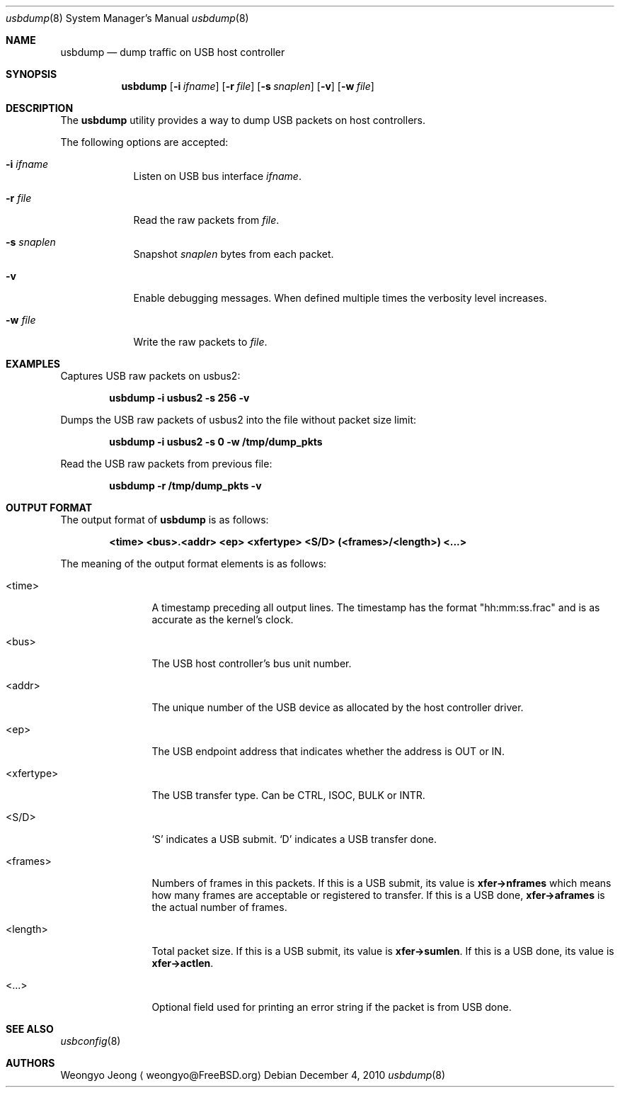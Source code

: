 .\"
.\" Copyright (c) 2010 Weongyo Jeong.
.\" All rights reserved.
.\"
.\" Redistribution and use in source and binary forms, with or without
.\" modification, are permitted provided that the following conditions
.\" are met:
.\" 1. Redistributions of source code must retain the above copyright
.\"    notice, this list of conditions and the following disclaimer.
.\" 2. Redistributions in binary form must reproduce the above copyright
.\"    notice, this list of conditions and the following disclaimer in the
.\"    documentation and/or other materials provided with the distribution.
.\"
.\" THIS SOFTWARE IS PROVIDED BY THE AUTHOR AND CONTRIBUTORS ``AS IS'' AND
.\" ANY EXPRESS OR IMPLIED WARRANTIES, INCLUDING, BUT NOT LIMITED TO, THE
.\" IMPLIED WARRANTIES OF MERCHANTABILITY AND FITNESS FOR A PARTICULAR PURPOSE
.\" ARE DISCLAIMED.  IN NO EVENT SHALL THE AUTHOR OR CONTRIBUTORS BE LIABLE
.\" FOR ANY DIRECT, INDIRECT, INCIDENTAL, SPECIAL, EXEMPLARY, OR CONSEQUENTIAL
.\" DAMAGES (INCLUDING, BUT NOT LIMITED TO, PROCUREMENT OF SUBSTITUTE GOODS
.\" OR SERVICES; LOSS OF USE, DATA, OR PROFITS; OR BUSINESS INTERRUPTION)
.\" HOWEVER CAUSED AND ON ANY THEORY OF LIABILITY, WHETHER IN CONTRACT, STRICT
.\" LIABILITY, OR TORT (INCLUDING NEGLIGENCE OR OTHERWISE) ARISING IN ANY WAY
.\" OUT OF THE USE OF THIS SOFTWARE, EVEN IF ADVISED OF THE POSSIBILITY OF
.\" SUCH DAMAGE.
.\"
.\" $FreeBSD: src/usr.sbin/usbdump/usbdump.8,v 1.2 2011/01/13 16:37:12 weongyo Exp $
.\"
.Dd December 4, 2010
.Dt usbdump 8
.Os
.Sh NAME
.Nm usbdump
.Nd "dump traffic on USB host controller"
.Sh SYNOPSIS
.Nm
.Op Fl i Ar ifname
.Op Fl r Ar file
.Op Fl s Ar snaplen
.Op Fl v
.Op Fl w Ar file
.Sh DESCRIPTION
The
.Nm
utility provides a way to dump USB packets on host controllers.
.Pp
The following options are accepted:
.Bl -tag -width ".Fl f Ar file"
.It Fl i Ar ifname
Listen on USB bus interface
.Ar ifname .
.It Fl r Ar file
Read the raw packets from
.Ar file .
.It Fl s Ar snaplen
Snapshot
.Ar snaplen
bytes from each packet.
.It Fl v
Enable debugging messages.
When defined multiple times the verbosity level increases.
.It Fl w Ar file
Write the raw packets to
.Ar file .
.El
.Sh EXAMPLES
Captures USB raw packets on usbus2:
.Pp
.Dl "usbdump -i usbus2 -s 256 -v"
.Pp
Dumps the USB raw packets of usbus2 into the file without packet
size limit:
.Pp
.Dl "usbdump -i usbus2 -s 0 -w /tmp/dump_pkts"
.Pp
Read the USB raw packets from previous file:
.Pp
.Dl "usbdump -r /tmp/dump_pkts -v"
.Sh OUTPUT FORMAT
The output format of
.Nm
is as follows:
.Pp
.Dl "<time> <bus>.<addr> <ep> <xfertype> <S/D> (<frames>/<length>) <...>"
.Pp
The meaning of the output format elements is as follows:
.Bl -tag -width "<xfertype>"
.It <time>
A timestamp preceding all output lines.
The timestamp has the format "hh:mm:ss.frac" and is as accurate as
the kernel's clock.
.It <bus>
The USB host controller's bus unit number.
.It <addr>
The unique number of the USB device as allocated by the host controller driver.
.It <ep>
The USB endpoint address that indicates whether the address is
.Dv OUT
or
.Dv IN .
.It <xfertype>
The USB transfer type.
Can be
.Dv CTRL ,
.Dv ISOC ,
.Dv BULK
or
.Dv INTR .
.It <S/D>
`S' indicates a USB submit.
`D' indicates a USB transfer done.
.It <frames>
Numbers of frames in this packets.
If this is a USB submit, its value is
.Li xfer->nframes
which means how many frames are acceptable or registered to transfer.
If this is a USB done,
.Li xfer->aframes
is the actual number of frames.
.It <length>
Total packet size.
If this is a USB submit, its value is
.Li xfer->sumlen .
If this is a USB done, its value is
.Li xfer->actlen .
.It <...>
Optional field used for printing an error string if the packet is from USB done.
.El
.Sh SEE ALSO
.Xr usbconfig 8
.Sh AUTHORS
.An Weongyo Jeong
.Aq weongyo@FreeBSD.org
